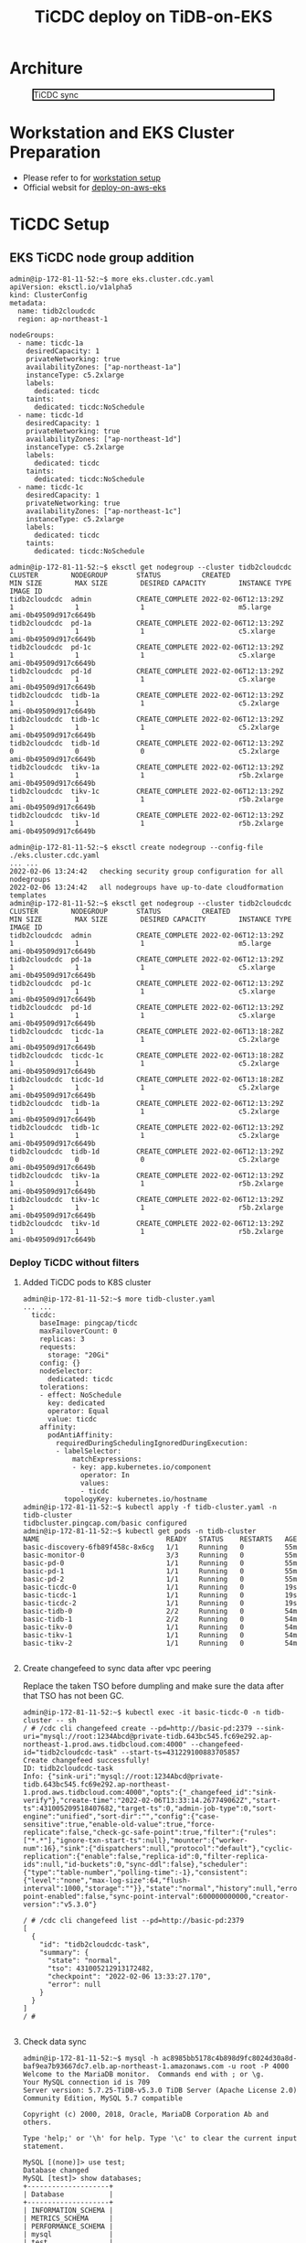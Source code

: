 #+OPTIONS: \n:t
#+OPTIONS: ^:nil
#+TITLE: TiCDC deploy on TiDB-on-EKS
* Architure
  #+CAPTION: TiCDC sync
  #+ATTR_HTML: :width 800 :style border:2px solid black;
  [[./png/tidb-on-eks/architecture.ticdc.png]]
* Workstation and EKS Cluster Preparation
   + Please refer to for [[./tidb-on-eks.deployment.org][workstation setup]]
   + Official websit for  [[https://docs.pingcap.com/tidb-in-kubernetes/stable/deploy-on-aws-eks][deploy-on-aws-eks]]     
* TiCDC Setup
** EKS TiCDC node group addition
   #+BEGIN_SRC
admin@ip-172-81-11-52:~$ more eks.cluster.cdc.yaml
apiVersion: eksctl.io/v1alpha5
kind: ClusterConfig
metadata:
  name: tidb2cloudcdc
  region: ap-northeast-1

nodeGroups:
  - name: ticdc-1a
    desiredCapacity: 1
    privateNetworking: true
    availabilityZones: ["ap-northeast-1a"]
    instanceType: c5.2xlarge
    labels:
      dedicated: ticdc
    taints:
      dedicated: ticdc:NoSchedule
  - name: ticdc-1d
    desiredCapacity: 1
    privateNetworking: true
    availabilityZones: ["ap-northeast-1d"]
    instanceType: c5.2xlarge
    labels:
      dedicated: ticdc
    taints:
      dedicated: ticdc:NoSchedule
  - name: ticdc-1c
    desiredCapacity: 1
    privateNetworking: true
    availabilityZones: ["ap-northeast-1c"]
    instanceType: c5.2xlarge
    labels:
      dedicated: ticdc
    taints:
      dedicated: ticdc:NoSchedule

admin@ip-172-81-11-52:~$ eksctl get nodegroup --cluster tidb2cloudcdc
CLUSTER        NODEGROUP       STATUS          CREATED                 MIN SIZE        MAX SIZE        DESIRED CAPACITY        INSTANCE TYPE   IMAGE ID
tidb2cloudcdc  admin           CREATE_COMPLETE 2022-02-06T12:13:29Z    1               1               1                       m5.large        ami-0b49509d917c6649b
tidb2cloudcdc  pd-1a           CREATE_COMPLETE 2022-02-06T12:13:29Z    1               1               1                       c5.xlarge       ami-0b49509d917c6649b
tidb2cloudcdc  pd-1c           CREATE_COMPLETE 2022-02-06T12:13:29Z    1               1               1                       c5.xlarge       ami-0b49509d917c6649b
tidb2cloudcdc  pd-1d           CREATE_COMPLETE 2022-02-06T12:13:29Z    1               1               1                       c5.xlarge       ami-0b49509d917c6649b
tidb2cloudcdc  tidb-1a         CREATE_COMPLETE 2022-02-06T12:13:29Z    1               1               1                       c5.2xlarge      ami-0b49509d917c6649b
tidb2cloudcdc  tidb-1c         CREATE_COMPLETE 2022-02-06T12:13:29Z    1               1               1                       c5.2xlarge      ami-0b49509d917c6649b
tidb2cloudcdc  tidb-1d         CREATE_COMPLETE 2022-02-06T12:13:29Z    0               0               0                       c5.2xlarge      ami-0b49509d917c6649b
tidb2cloudcdc  tikv-1a         CREATE_COMPLETE 2022-02-06T12:13:29Z    1               1               1                       r5b.2xlarge     ami-0b49509d917c6649b
tidb2cloudcdc  tikv-1c         CREATE_COMPLETE 2022-02-06T12:13:29Z    1               1               1                       r5b.2xlarge     ami-0b49509d917c6649b
tidb2cloudcdc  tikv-1d         CREATE_COMPLETE 2022-02-06T12:13:29Z    1               1               1                       r5b.2xlarge     ami-0b49509d917c6649b

admin@ip-172-81-11-52:~$ eksctl create nodegroup --config-file ./eks.cluster.cdc.yaml
... ...
2022-02-06 13:24:42   checking security group configuration for all nodegroups
2022-02-06 13:24:42   all nodegroups have up-to-date cloudformation templates
admin@ip-172-81-11-52:~$ eksctl get nodegroup --cluster tidb2cloudcdc
CLUSTER        NODEGROUP       STATUS          CREATED                 MIN SIZE        MAX SIZE        DESIRED CAPACITY        INSTANCE TYPE   IMAGE ID
tidb2cloudcdc  admin           CREATE_COMPLETE 2022-02-06T12:13:29Z    1               1               1                       m5.large        ami-0b49509d917c6649b
tidb2cloudcdc  pd-1a           CREATE_COMPLETE 2022-02-06T12:13:29Z    1               1               1                       c5.xlarge       ami-0b49509d917c6649b
tidb2cloudcdc  pd-1c           CREATE_COMPLETE 2022-02-06T12:13:29Z    1               1               1                       c5.xlarge       ami-0b49509d917c6649b
tidb2cloudcdc  pd-1d           CREATE_COMPLETE 2022-02-06T12:13:29Z    1               1               1                       c5.xlarge       ami-0b49509d917c6649b
tidb2cloudcdc  ticdc-1a        CREATE_COMPLETE 2022-02-06T13:18:28Z    1               1               1                       c5.2xlarge      ami-0b49509d917c6649b
tidb2cloudcdc  ticdc-1c        CREATE_COMPLETE 2022-02-06T13:18:28Z    1               1               1                       c5.2xlarge      ami-0b49509d917c6649b
tidb2cloudcdc  ticdc-1d        CREATE_COMPLETE 2022-02-06T13:18:28Z    1               1               1                       c5.2xlarge      ami-0b49509d917c6649b
tidb2cloudcdc  tidb-1a         CREATE_COMPLETE 2022-02-06T12:13:29Z    1               1               1                       c5.2xlarge      ami-0b49509d917c6649b
tidb2cloudcdc  tidb-1c         CREATE_COMPLETE 2022-02-06T12:13:29Z    1               1               1                       c5.2xlarge      ami-0b49509d917c6649b
tidb2cloudcdc  tidb-1d         CREATE_COMPLETE 2022-02-06T12:13:29Z    0               0               0                       c5.2xlarge      ami-0b49509d917c6649b
tidb2cloudcdc  tikv-1a         CREATE_COMPLETE 2022-02-06T12:13:29Z    1               1               1                       r5b.2xlarge     ami-0b49509d917c6649b
tidb2cloudcdc  tikv-1c         CREATE_COMPLETE 2022-02-06T12:13:29Z    1               1               1                       r5b.2xlarge     ami-0b49509d917c6649b
tidb2cloudcdc  tikv-1d         CREATE_COMPLETE 2022-02-06T12:13:29Z    1               1               1                       r5b.2xlarge     ami-0b49509d917c6649b
#+END_SRC
*** Deploy TiCDC without filters
**** Added TiCDC pods to K8S cluster
#+BEGIN_SRC
admin@ip-172-81-11-52:~$ more tidb-cluster.yaml
... ...
  ticdc:
    baseImage: pingcap/ticdc
    maxFailoverCount: 0
    replicas: 3
    requests:
      storage: "20Gi"
    config: {}
    nodeSelector:
      dedicated: ticdc
    tolerations:
    - effect: NoSchedule
      key: dedicated
      operator: Equal
      value: ticdc
    affinity:
      podAntiAffinity:
        requiredDuringSchedulingIgnoredDuringExecution:
        - labelSelector:
            matchExpressions:
            - key: app.kubernetes.io/component
              operator: In
              values:
              - ticdc
          topologyKey: kubernetes.io/hostname
admin@ip-172-81-11-52:~$ kubectl apply -f tidb-cluster.yaml -n tidb-cluster 
tidbcluster.pingcap.com/basic configured
admin@ip-172-81-11-52:~$ kubectl get pods -n tidb-cluster 
NAME                               READY   STATUS    RESTARTS   AGE
basic-discovery-6fb89f458c-8x6cg   1/1     Running   0          55m
basic-monitor-0                    3/3     Running   0          55m
basic-pd-0                         1/1     Running   0          55m
basic-pd-1                         1/1     Running   0          55m
basic-pd-2                         1/1     Running   0          55m
basic-ticdc-0                      1/1     Running   0          19s
basic-ticdc-1                      1/1     Running   0          19s
basic-ticdc-2                      1/1     Running   0          19s
basic-tidb-0                       2/2     Running   0          54m
basic-tidb-1                       2/2     Running   0          54m
basic-tikv-0                       1/1     Running   0          54m
basic-tikv-1                       1/1     Running   0          54m
basic-tikv-2                       1/1     Running   0          54m

   #+END_SRC
**** Create changefeed to sync data after vpc peering
     Replace the taken TSO before dumpling and make sure the data after that TSO has not been GC.
#+BEGIN_SRC
admin@ip-172-81-11-52:~$ kubectl exec -it basic-ticdc-0 -n tidb-cluster -- sh 
/ # /cdc cli changefeed create --pd=http://basic-pd:2379 --sink-uri="mysql://root:1234Abcd@private-tidb.643bc545.fc69e292.ap-northeast-1.prod.aws.tidbcloud.com:4000" --changefeed-id="tidb2cloudcdc-task" --start-ts=431229100883705857
Create changefeed successfully!
ID: tidb2cloudcdc-task
Info: {"sink-uri":"mysql://root:1234Abcd@private-tidb.643bc545.fc69e292.ap-northeast-1.prod.aws.tidbcloud.com:4000","opts":{"_changefeed_id":"sink-verify"},"create-time":"2022-02-06T13:33:14.267749062Z","start-ts":431005209518407682,"target-ts":0,"admin-job-type":0,"sort-engine":"unified","sort-dir":"","config":{"case-sensitive":true,"enable-old-value":true,"force-replicate":false,"check-gc-safe-point":true,"filter":{"rules":["*.*"],"ignore-txn-start-ts":null},"mounter":{"worker-num":16},"sink":{"dispatchers":null,"protocol":"default"},"cyclic-replication":{"enable":false,"replica-id":0,"filter-replica-ids":null,"id-buckets":0,"sync-ddl":false},"scheduler":{"type":"table-number","polling-time":-1},"consistent":{"level":"none","max-log-size":64,"flush-interval":1000,"storage":""}},"state":"normal","history":null,"error":null,"sync-point-enabled":false,"sync-point-interval":600000000000,"creator-version":"v5.3.0"}

/ # /cdc cli changefeed list --pd=http://basic-pd:2379
[
  {
    "id": "tidb2cloudcdc-task",
    "summary": {
      "state": "normal",
      "tso": 431005212913172482,
      "checkpoint": "2022-02-06 13:33:27.170",
      "error": null
    }
  }
]
/ # 

#+END_SRC
**** Check data sync
   #+BEGIN_SRC
admin@ip-172-81-11-52:~$ mysql -h ac8985bb5178c4b898d9fc8024d30a8d-baf9ea7b93667dc7.elb.ap-northeast-1.amazonaws.com -u root -P 4000 
Welcome to the MariaDB monitor.  Commands end with ; or \g.   
Your MySQL connection id is 709
Server version: 5.7.25-TiDB-v5.3.0 TiDB Server (Apache License 2.0) Community Edition, MySQL 5.7 compatible
                                                   
Copyright (c) 2000, 2018, Oracle, MariaDB Corporation Ab and others.

Type 'help;' or '\h' for help. Type '\c' to clear the current input statement.                                                                                                                              
                                                   
MySQL [(none)]> use test;
Database changed                                                                                                                                                                                            
MySQL [test]> show databases;       
+--------------------+
| Database           |                                                                                                                                                                                      
+--------------------+              
| INFORMATION_SCHEMA |
| METRICS_SCHEMA     |
| PERFORMANCE_SCHEMA |
| mysql              |
| test               |
+--------------------+
5 rows in set (0.004 sec)

MySQL [test]> use test;
Database changed
MySQL [test]> create table test01(col01 int primary key, col02 int);
Query OK, 0 rows affected (0.553 sec)

MySQL [test]> insert into test01 values(1,1);
Query OK, 1 row affected (0.010 sec)

MySQL [test]> insert into test01 values(2,2);
Query OK, 1 row affected (0.007 sec)

MySQL [test]> insert into test01 values(3,3);
Query OK, 1 row affected (0.008 sec)


MySQL [test]> exit
Bye


root@172.30.88.51:4000=> show tables;
 Tables_in_test
----------------
 test01
(1 row)

ti:root@172.30.88.51:4000=> select * from test01;
 col01 | col02
-------+-------
 1     | 1
 2     | 2
 3     | 3
(3 rows)

ti:root@172.30.88.51:4000=>
   #+END_SRC
*** Deploy TiCDC with filters
#+BEGIN_SRC
admin@ip-172-81-11-52:~$ more config.toml
case-sensitive = true

enable-old-value = true

[filter]
ignore-txn-start-ts = [1, 2]

rules = ['*.*', '!test.test1*']

[mounter]
worker-num = 16

[sink]
protocol = "default"
admin@ip-172-81-11-52:~$ kubectl create configmap ticdc-config --from-file=config.toml -n tidb-cluster 
configmap/ticdc-config created
admin@ip-172-81-11-52:~$ kubectl get configmap ticdc-config -n tidb-cluster -o yaml 
apiVersion: v1
data:
  config.toml: |
    case-sensitive = true

    enable-old-value = true

    [filter]
    ignore-txn-start-ts = [1, 2]

    rules = ['*.*', '!test.test1*']

    [mounter]
    worker-num = 16

    [sink]
    protocol = "default"
kind: ConfigMap
metadata:
  creationTimestamp: "2022-02-07T12:28:39Z"
  name: ticdc-config
  namespace: tidb-cluster
  resourceVersion: "166501"
  uid: 21081ac0-1cd5-4b70-a2f7-a0b7226f69d6

admin@ip-172-81-11-52:~$ more tidb-cluster.yaml
  ... ...
  ticdc:
    baseImage: pingcap/ticdc
    maxFailoverCount: 0
    replicas: 3
    requests:
      storage: "20Gi"
    config: {}
    nodeSelector:
      dedicated: ticdc
    tolerations:
    - effect: NoSchedule
      key: dedicated
      operator: Equal
      value: ticdc
    additionalVolumes:
    - name: ticdc-config
      configMap:
        name: ticdc-config
    additionalVolumeMounts:
    - mountPath: /etc/ticdc
      name: ticdc-config
    affinity:
      podAntiAffinity:
        requiredDuringSchedulingIgnoredDuringExecution:
        - labelSelector:
            matchExpressions:
            - key: app.kubernetes.io/component
              operator: In
              values:
              - ticdc
          topologyKey: kubernetes.io/hostname
admin@ip-172-81-11-52:~$ kubectl apply -f tidb-cluster.yaml -n tidb-cluster 
tidbcluster.pingcap.com/basic configured
admin@ip-172-81-11-52:~$ kubectl get pods -n tidb-cluster 
NAME                               READY   STATUS    RESTARTS   AGE
basic-discovery-6fb89f458c-8x6cg   1/1     Running   0          55m
basic-monitor-0                    3/3     Running   0          55m
basic-pd-0                         1/1     Running   0          55m
basic-pd-1                         1/1     Running   0          55m
basic-pd-2                         1/1     Running   0          55m
basic-ticdc-0                      1/1     Running   0          19s
basic-ticdc-1                      1/1     Running   0          19s
basic-ticdc-2                      1/1     Running   0          19s
basic-tidb-0                       2/2     Running   0          54m
basic-tidb-1                       2/2     Running   0          54m
basic-tikv-0                       1/1     Running   0          54m
basic-tikv-1                       1/1     Running   0          54m
basic-tikv-2                       1/1     Running   0          54m

   #+END_SRC

**** Create changefeed to sync data after vpc peering
#+BEGIN_SRC
admin@ip-172-81-11-52:~$ kubectl exec -it basic-ticdc-0 -n tidb-cluster -- sh 
/ # /cdc cli changefeed create --pd=http://basic-pd:2379 --sink-uri="mysql://root:1234Abcd@private-tidb.643bc545.fc69e292.ap-northeast-1.prod.aws.tidbcloud.com:4000" --changefeed-id="tidb2cloudcdc-task" --config /etc/ticdc/config.toml
Create changefeed successfully!
ID: tidb2cloudcdc-task
Info: {"sink-uri":"mysql://root:1234Abcd@private-tidb.643bc545.fc69e292.ap-northeast-1.prod.aws.tidbcloud.com:4000","opts":{"_changefeed_id":"sink-verify"},"create-time":"2022-02-06T13:33:14.267749062Z","start-ts":431005209518407682,"target-ts":0,"admin-job-type":0,"sort-engine":"unified","sort-dir":"","config":{"case-sensitive":true,"enable-old-value":true,"force-replicate":false,"check-gc-safe-point":true,"filter":{"rules":["*.*"],"ignore-txn-start-ts":null},"mounter":{"worker-num":16},"sink":{"dispatchers":null,"protocol":"default"},"cyclic-replication":{"enable":false,"replica-id":0,"filter-replica-ids":null,"id-buckets":0,"sync-ddl":false},"scheduler":{"type":"table-number","polling-time":-1},"consistent":{"level":"none","max-log-size":64,"flush-interval":1000,"storage":""}},"state":"normal","history":null,"error":null,"sync-point-enabled":false,"sync-point-interval":600000000000,"creator-version":"v5.3.0"}

/ # /cdc cli changefeed list --pd=http://basic-pd:2379
[
  {
    "id": "tidb2cloudcdc-task",
    "summary": {
      "state": "normal",
      "tso": 431005212913172482,
      "checkpoint": "2022-02-06 13:33:27.170",
      "error": null
    }
  }
]
/ # 

#+END_SRC
